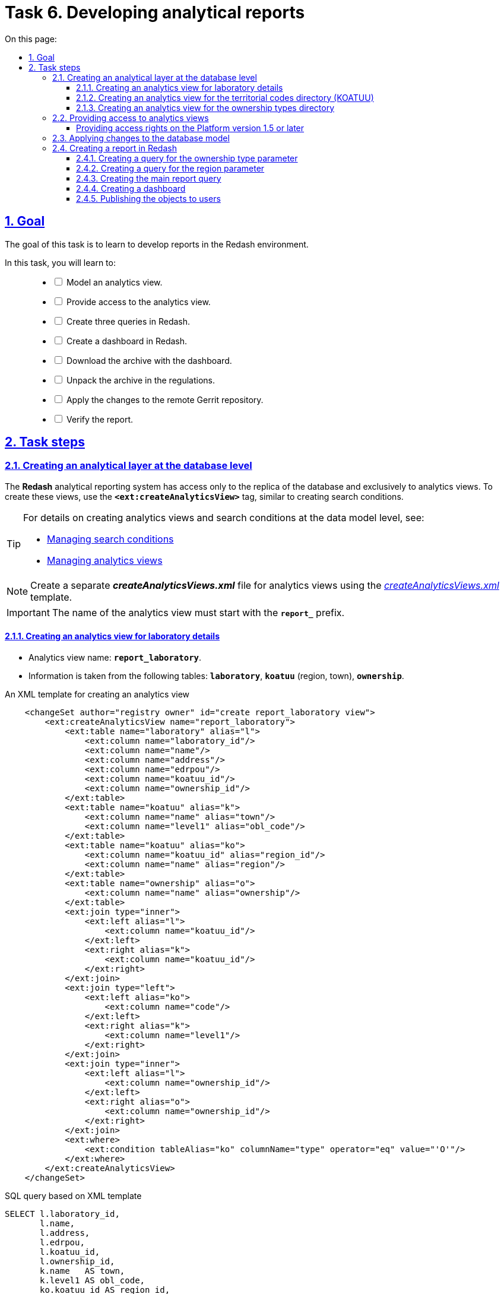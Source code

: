 :toc-title: On this page:
:toc: auto
:toclevels: 5
:experimental:
:sectnums:
:sectnumlevels: 5
:sectanchors:
:sectlinks:
:partnums:

= Task 6. Developing analytical reports

//== Мета завдання
== Goal

//Мета завдання -- навчити розробляти звіти у середовищі Redash.
The goal of this task is to learn to develop reports in the Redash environment.

//В рамках цього завдання моделювальники мають: ::
In this task, you will learn to: ::
+
[%interactive]
//* [ ] змоделювати аналітичне представлення;
* [ ] Model an analytics view.
//* [ ] надати доступ до аналітичного представлення;
* [ ] Provide access to the analytics view.
//* [ ] створити 3 запити (Query) в Redash;
* [ ] Create three queries in Redash.
//* [ ] створити дашборд в Redash;
* [ ] Create a dashboard in Redash.
//* [ ] вивантажити архів із дашбордом;
* [ ] Download the archive with the dashboard.
//* [ ] розпакувати архів у регламенті;
* [ ] Unpack the archive in the regulations.
//* [ ] перенести зміни до віддаленого Gerrit-репозиторію;
* [ ] Apply the changes to the remote Gerrit repository.
//* [ ] перевірити сформований звіт.
* [ ] Verify the report.

//== Процес виконання завдання
== Task steps

[#create-analytical-views]
//=== Створення аналітичного прошарку на рівні бази даних
=== Creating an analytical layer at the database level

//Система формування аналітичної звітності *Redash* має доступ лише до [.underline]#репліки бази даних#, і лише до [.underline]#аналітичних представлень#. Для створення таких представлень використовуйте тег `*<ext:createAnalyticsView>*`, подібний до тегу для створення критеріїв пошуку (Search Conditions).
The *Redash* analytical reporting system has access only to the replica of the database and exclusively to analytics views. To create these views, use the `*<ext:createAnalyticsView>*` tag, similar to creating search conditions.

[TIP]
====
//Детальну інформацію щодо [.underline]#створення аналітичних представлень# та [.underline]#критеріїв пошуку# на рівні моделі даних можна переглянути на сторінці за посиланнями:
For details on creating analytics views and search conditions at the data model level, see:

* xref:data-modeling/data/physical-model/liquibase-ddm-ext.adoc#create-search-conditions[Managing search conditions]
* xref:data-modeling/data/physical-model/liquibase-ddm-ext.adoc#create-analytical-views[Managing analytics views]
====

//NOTE: Для аналітичних представлень створіть окремий файл *_createAnalyticsViews.xml_* із шаблону _link:{attachmentsdir}/study-project/task-6/xml-temp/createAnalyticsViews.xml[createAnalyticsViews.xml]_
NOTE: Create a separate *_createAnalyticsViews.xml_* file for analytics views using the _link:{attachmentsdir}/study-project/task-6/xml-temp/createAnalyticsViews.xml[createAnalyticsViews.xml]_ template.

//IMPORTANT: Назва аналітичного представлення має починатися префіксом *`report_`*.
IMPORTANT: The name of the analytics view must start with the *`report_`* prefix.

//==== Створення аналітичного представлення "Розгорнута інформація по лабораторіях"
==== Creating an analytics view for laboratory details

//* Назва аналітичного представлення: `*report_laboratory*`.
* Analytics view name: `*report_laboratory*`.
//* Інформація з таблиць: `*laboratory*`, `*koatuu*` (область, населений пункт), `*ownership*`.
* Information is taken from the following tables: `*laboratory*`, `*koatuu*` (region, town), `*ownership*`.

//.Приклад. ХМL-шаблон створення аналітичного представлення
.An XML template for creating an analytics view
[source,xml]
----
    <changeSet author="registry owner" id="create report_laboratory view">
        <ext:createAnalyticsView name="report_laboratory">
            <ext:table name="laboratory" alias="l">
                <ext:column name="laboratory_id"/>
                <ext:column name="name"/>
                <ext:column name="address"/>
                <ext:column name="edrpou"/>
                <ext:column name="koatuu_id"/>
                <ext:column name="ownership_id"/>
            </ext:table>
            <ext:table name="koatuu" alias="k">
                <ext:column name="name" alias="town"/>
                <ext:column name="level1" alias="obl_code"/>
            </ext:table>
            <ext:table name="koatuu" alias="ko">
                <ext:column name="koatuu_id" alias="region_id"/>
                <ext:column name="name" alias="region"/>
            </ext:table>
            <ext:table name="ownership" alias="o">
                <ext:column name="name" alias="ownership"/>
            </ext:table>
            <ext:join type="inner">
                <ext:left alias="l">
                    <ext:column name="koatuu_id"/>
                </ext:left>
                <ext:right alias="k">
                    <ext:column name="koatuu_id"/>
                </ext:right>
            </ext:join>
            <ext:join type="left">
                <ext:left alias="ko">
                    <ext:column name="code"/>
                </ext:left>
                <ext:right alias="k">
                    <ext:column name="level1"/>
                </ext:right>
            </ext:join>
            <ext:join type="inner">
                <ext:left alias="l">
                    <ext:column name="ownership_id"/>
                </ext:left>
                <ext:right alias="o">
                    <ext:column name="ownership_id"/>
                </ext:right>
            </ext:join>
            <ext:where>
                <ext:condition tableAlias="ko" columnName="type" operator="eq" value="'О'"/>
            </ext:where>
        </ext:createAnalyticsView>
    </changeSet>
----

//.Вихідний SQL-запит на базі XML-шаблону
.SQL query based on XML template
[source,sql]
----
SELECT l.laboratory_id,
       l.name,
       l.address,
       l.edrpou,
       l.koatuu_id,
       l.ownership_id,
       k.name   AS town,
       k.level1 AS obl_code,
       ko.koatuu_id AS region_id,
       ko.name  AS region,
       o.name   AS ownership
  FROM laboratory l
         JOIN koatuu k ON l.koatuu_id = k.koatuu_id
         LEFT JOIN koatuu ko ON ko.code = k.level1
         JOIN ownership o ON l.ownership_id = o.ownership_id
 WHERE ko.type = 'О';
----

//==== Створення аналітичного представлення "Довідник КОАТУУ"
==== Creating an analytics view for the territorial codes directory (KOATUU)

//* Назва аналітичного представлення: `*report_koatuu*`.
* Analytics view name: `*report_koatuu*`.
//* Інформація з таблиці: `*koatuu*`.
* Information is taken from the following table: `*koatuu*`.

.An XML template for creating an analytics view
[source,xml]
----
    <changeSet author="registry owner" id="create report_koatuu view">
        <ext:createAnalyticsView name="report_koatuu">
            <ext:table name="koatuu">
                <ext:column name="koatuu_id"/>
                <ext:column name="code"/>
                <ext:column name="name"/>
                <ext:column name="type"/>
            </ext:table>
        </ext:createAnalyticsView>
    </changeSet>
----

.SQL query based on XML template
[source,sql]
----
SELECT koatuu.koatuu_id,
       koatuu.code,
       koatuu.name,
       koatuu.type
  FROM koatuu;
----

//==== Створення аналітичного представлення "Довідник типів власності"
==== Creating an analytics view for the ownership types directory

* Analytics view name: `*report_ownership*`.
* Information is taken from the following table: `*ownership*`.

.An XML template for creating an analytics view
[source,xml]
----
    <changeSet author="registry owner" id="create report_ownership view">
        <ext:createAnalyticsView name="report_ownership">
            <ext:table name="ownership">
                <ext:column name="ownership_id"/>
                <ext:column name="name"/>
            </ext:table>
        </ext:createAnalyticsView>
    </changeSet>
----

.SQL query based on XML template
[source,sql]
----
SELECT ownership.ownership_id,
       ownership.name
FROM ownership;
----

//=== Видача прав доступу до аналітичних представлень
=== Providing access to analytics views

//Кожна роль, що вказана у файлі _roles/officer.yml_ Gerrit-репозиторію реєстру, має користувача бази даних на репліці з префіксом `*analytics_*` (наприклад, `analytics_officer`).
Each role specified in the _roles/officer.yml_ file in the registry Gerrit repository has a database user in the replica prefixed with `*analytics_*` -- for example, `analytics_officer`.

//Для правильного функціонування звітів потрібно надати права до створених представлень відповідній ролі. Перевірте файл _officer.yml_, та додайте роль `officer` (якщо такої ще немає).
For the reports to work correctly, you must grant access to the analytics views for the corresponding role. Check the _officer.yml_ file and add the `officer` role if it is not specified.

//.Приклад вмісту файлу _officer.yml_ із регламентною роллю officer
.Specifying the regulations officer role in the _officer.yml_ file
====
[source,yaml]
----
roles:
  - name: officer
    description: Officer role
----
====

[grant-access-analytical-views-1-5-plus]
//==== Механізм видачі прав на платформі реєстрів версії 1.5. та вище
==== Providing access rights on the Platform version 1.5 or later

//У файлі _createAnalyticsViews.xml_, додайте тег `*<ext:grantAll>*`, додавши в середину тег `*<ext:role>*` з атрибутом `name="analytics_officer"`.
In the _createAnalyticsViews.xml_ file, add the `*<ext:grantAll>*` tag. Inside this tag, put the `*<ext:role>*` tag with the `name="analytics_officer"` attribute.

//.Приклад. ХМL-шаблон для видачі прав
.An XML template for granting access rights
[source,xml]
----
 <changeSet author="registry owner" id="grants to all analytics users">
    <ext:grantAll>
        <ext:role name="analytics_officer"/>
    </ext:grantAll>
</changeSet>
----
//Покладіть створений файл *_createAnalyticsViews.xml_* до папки *_data-model_* Gerrit-репозиторію.
Copy the *_createAnalyticsViews.xml_* file to the *_data-model_* folder of the Gerrit repository.

//=== Застосування змін до моделі бази даних
=== Applying changes to the database model

//Виконайте наступні кроки для застосування змін: ::
To apply changes, perform the following steps: ::

//. У файлі _main-liquibase.xml_ додайте тег `*<include>*` з обов'язковим вказанням атрибуту `file="data-model/createAnalyticsViews.xml"` у кінці тегу `<databaseChangeLog>`:
. In the _main-liquibase.xml_ file, add the `*<include>*` tag with the `file="data-model/createAnalyticsViews.xml"` attribute at the end of the `<databaseChangeLog>` tag:
+
[source,xml]
----
<databaseChangeLog...>
    <include file="data-model/createAnalyticsViews.xml"/>
</databaseChangeLog>
----
+
//. Оновіть версію регламенту у файлі _settings.yaml_, що знаходиться у кореневій папці Gerrit-репозиторію.
. Update the regulations version in the _settings.yaml_ file in the root directory of the Gerrit repository.
+
image:registry-develop:study-project/task-6/task-6-13-redash.png[]
+
//. Застосуйте зміни до Gerrit (`git commit`, `git push`).
. Apply changes to Gerrit (`git commit`, `git push`).
//. Проведіть процедуру рецензування коду вашого commit. За відсутності прав, попросіть про це відповідальну особу.
. Perform a code review of your commit. If you don't have the reviewer permissions, contact another reviewer.
//. Дочекайтеся виконання *Jenkins*-пайплайну *MASTER-Build-registry-regulations*.
. Wait until the *MASTER-Build-registry-regulations* Jenkins pipeline completes successfully.

//=== Процес створення звіту в Redash
=== Creating a report in Redash

//Розробка аналітичної звітності ведеться на базі admin-екземпляра *Redash*. Необхідно мати роль `redash-admin` у реалмі `-admin` реєстру. Роль призначає адміністратор безпеки в інтерфейсі сервісу *Keycloak*. Зверніться до сторінки xref:admin:user-management-auth/keycloak-create-users.adoc[] за детальною інформацією щодо керування ролями.
Analytical reporting is developed in the admin instance of *Redash*. To access it, you need to have the `redash-admin` role in the `-admin` realm of the registry. The role is assigned by the security administrator in the *Keycloak* service interface. For details on role management, see xref:admin:user-management-auth/keycloak-create-users.adoc[].

[TIP]
====

//* Використовуйте екземпляр `*redash-viewer*` для [.underline]#перегляду# аналітичної звітності, а також дослідження подій у журналах аудиту.
* Use the `*redash-viewer*` instance to view analytical reports and monitor events in the audit logs.
+
//Користувачі Кабінету посадової особи мають роль `officer` за замовчуванням. Роль надає доступ до особистого кабінету, а також стандартних звітів відповідного реєстру.
Officer portal users have the `officer` role assigned by default. This role provides access to the user portal and standard reports of the corresponding registry.
+
//Система передбачає додаткову розширену роль `auditor`. Вона призначена для перегляду журналів аудиту у сервісі Redash.
The system provides an additional `auditor` role. This extended role is meant for viewing audit logs in the Redash service.
+
//* Використовуйте екземпляр `*redash-admin*` для [.underline]#створення# та перегляду аналітичної звітності адміністраторами реєстру.
* Use the `*redash-admin*` instance for creating and viewing analytical reports by the registry administrators.
+
//Адміністратор звітності отримує роль `redash-admin` у реалмі `-admin` реєстру. Після цього він матиме повний доступ до звітності у сервісі Redash.
A reports administrator gets the `redash-admin` role in the `-admin` realm of the registry. This role provides full access to reporting in the Redash service.
+
//* Знайти посилання до екземплярів Redash можна в інтерфейсі OpenShift-консолі за https://console-openshift-console.apps.envone.dev.registry.eua.gov.ua/[посиланням].
//TODO: Removing the gov.ua link
* You can find links to Redash instances in the OpenShift admin console.
+
image:registry-develop:study-project/task-6/task-6-12-redash.png[]
====

//==== Створення запита для параметра "Тип Власності"
==== Creating a query for the ownership type parameter

//На цьому кроці треба створити запит для параметра, який дозволить бачити лабораторії лише певного типу власності.
In this step, you need to create a query for the parameter that will only show laboratories with a specific ownership type.

//Найперше створіть *Snippet* (запит за замовчуванням): ::
First, create a *Snippet* (a default query): ::
//. Відкрийте [.underline]#Налаштування# (*Settings*).
. In *Redash*, go to *Settings*.
+
image:registry-develop:study-project/task-6/task-6-1-redash.png[]
+
//. Оберіть вкладку [.underline]#Фрагменти запита#, натисніть `Новий запит Snippet` та заповніть обов'язкові поля:
. Open the *Query Snippets* tab, click the *`New Snippet`* button, and fill out the required fields:
+
// * `Активатор` -- значенням `select_query_based_dropdown_list`
* *Trigger*: Enter `select_query_based_dropdown_list`.
// * `Фрагмент` -- *sql* кодом:
* *Snippet*: Enter the following SQL code:
+
.SQL request template
[source,sql]
----
WITH cte AS (
    SELECT
        -1 AS rn,
        uuid_nil() AS value,
        '( All values )' AS name
    UNION ALL
    SELECT 
        2 AS rn,
        <OBJ_PK_UUID> AS value,
        name AS name
    FROM <OBJ_NAME>
)
SELECT value, name
FROM cte
ORDER BY rn, name;
---- 
+
image:registry-develop:study-project/task-6/task-6-2-redash.png[]

//Далі створіть новий запит: ::
Next, create a new query: ::
//. В інтерфейсі адміністратора *Redash* (`redash-admin`) відкрийте секцію [.underline]#Запити# та натисніть `Новий Запит`.
. Go to the `redash-admin` instance of *Redash*.
. Open the *Queries* section and click *`New Query`*.
+
image:registry-develop:study-project/task-6/task-6-2-1-redash.png[]
+
//. У полі для запита введіть `select_`, після чого виберіть з випадного списку готовий шаблон запита для створення параметрів у звітах -- *`select_query_based_dropdown_list`*.
. In the query box, type `select_`, then select a request template for creating parameters in reports from the dropdown list: *`select_query_based_dropdown_list`*.
+
image:registry-develop:study-project/task-6/task-6-3-redash.png[]
+
//. Змініть `<OBJ_PK_UUID>` та `<OBJ_NAME>` на -> `ownership_id` та `report_ownership_v` (назви мають відповідати тим, що були визначені на кроці xref:#create-analytical-views[] поточного завдання).
. Change `<OBJ_PK_UUID>` to `ownership_id`, and `<OBJ_NAME>` to `report_ownership_v`. The names must correspond to the ones defined during the xref:#create-analytical-views[] step of this task.
+
[TIP]
====
//* `report_ownership` -- назва аналітичного представлення, створеного на кроці xref:#create-analytical-views[] у файлі _createAnalyticsViews.xml_.
The `report_ownership` is the analytics view created in the _createAnalyticsViews.xml_ file during the xref:#create-analytical-views[] step.

//Система автоматично додає постфікс `_v` при розгортанні. Тому завжди звертайтеся до будь-якого аналітичного представлення у Redash за такою схемою:
The system adds the `_v` postfix during the deployment. Always refer to all analytics views in Redash using the following pattern:

----
analytics_view_name + _v.
----

//.Назва, вказана при створенні аналітичного представлення
.The name specified when creating the analytics view
=====
[source,xml]
----
<ext:createAnalyticsView name="report_ownership">
----
=====

//.Назва представлення, фактично згенерована при розгортанні
.The name generated during the deployment
=====
image:registry-develop:study-project/task-6/task-6-2-2-redash.png[]
=====

====
+
//. Натисніть на кнопку `Виконати`, щоб надіслати запит до БД.
. Click the *`Execute`* button to send the query to the database.
+
//У нижній частині ви побачите таблицю з даними.
The table with data is displayed below the query box.
+
image:registry-develop:study-project/task-6/task-6-4-redash.png[]
+
//. Натисніть на назву запита вгорі -- `Новий Запит` та вкажіть для нього нову назву, наприклад _Вибір типу власності_. Далі натисніть `Enter`.
. Select the query name at the top (by default, it's `New Query`) and provide a new name -- for example, `Select ownership type`. Press kbd:[Enter].
+
image:registry-develop:study-project/task-6/task-6-4-1-redash.png[]
+
//. Натисніть кнопку `Зберегти`, щоб зберегти запит.
. Click *`Save`* to save your query.
+
//. Натисніть кнопку `Опублікувати`, щоб опублікувати запит.
. Click *`Publish`* to publish your query.

//==== Створення запита для параметра "Область"
==== Creating a query for the region parameter

//На цьому кроці необхідно створити запит для параметра, який надасть можливість бачити лабораторії, розташовані у певній області.
In this step, you need to create a query for the parameter that will only show laboratories from a specific region.

//Створіть новий запит: ::
Create a new query: ::

//. В інтерфейсі адміністратора Redash (`redash-admin`) відкрийте секцію [.underline]#Запити# та натисніть `Новий Запит`.
. Go to the `redash-admin` instance of *Redash*.
. Open the *Queries* section and click *`New Query`*.
+
image:registry-develop:study-project/task-6/task-6-2-1-redash.png[]
+
//. У полі для запита введіть `select_`, та оберіть з випадного списку готовий шаблон запита для створення параметрів у звітах -- *`select_query_based_dropdown_list`*.
. In the query box, type `select_`, then select a request template for creating parameters in reports from the dropdown list: *`select_query_based_dropdown_list`*.
+
image:registry-develop:study-project/task-6/task-6-3-redash.png[]
+
//. Змініть `<OBJ_PK_UUID>` та `<OBJ_NAME>` на -> `koatuu_id` та `report_koatuu_v`, додавши умову `WHERE type = 'О'`. Вираз *where* має обмежити значення лише областями.
. Change `<OBJ_PK_UUID>` to `koatuu_id`, and `<OBJ_NAME>` to `report_koatuu_v`. Add a `WHERE type = 'R'` condition to limit the values to regions.
+
//CAUTION: Будьте уважні. Буква 'О' тут -- українська, не латиниця.
//TODO: Changed the O to R
//. Натисніть кнопку `Виконати`, щоб надіслати запит до БД.
. Click the *`Execute`* button to send the query to the database.
+
//У нижній частині ви побачите таблицю з даними.
The table with data is displayed below the query box.
//. Натисніть назву запита вгорі -- `Новий Запит` та вкажіть нове значення, наприклад _Вибір області_. Далі натисніть `Enter`.
. Select the query name at the top (by default, it's `New Query`) and provide a new name -- for example, `Select region`. Press kbd:[Enter].
+
image:registry-develop:study-project/task-6/task-6-5-1-redash.png[]
+
//. Натисніть кнопку `Зберегти`, щоб зберегти запит.
. Click *`Save`* to save your query.
//. Натисніть кнопку `Опублікувати` щоб опублікувати запит.
. Click *`Publish`* to publish your query.

//==== Створення основного запита для звіту
==== Creating the main report query

[NOTE]
//Основний запит посилається на попередні запити для їх використання як параметри фільтрації.
The main query uses previous queries as filtering parameters.

//Створіть новий запит: ::
Create a new query: ::

//. В інтерфейсі адміністратора Redash (`redash-admin`) відкрийте секцію [.underline]#Запити# та натисніть `Новий Запит`.
. Go to the `redash-admin` instance of *Redash*.
. Open the *Queries* section and click *`New Query`*.
//. У полі для запита введіть *SQL*-скрипт:
. In the query box, enter the following SQL script:
+
.SQL query template
[source,sql]
----
SELECT name AS "Laboratory name",
       edrpou AS "EDRPOU",
       address AS "Address",
       ownership AS "Ownership type",
       town AS "Town",
       region AS "Region"
  FROM report_laboratory_v
 WHERE region_id = ''
----

//Налаштування параметра фільтрації за Областю ::
Set the filtering by region option: ::

//. Перемістіть курсор між одинарних лапок та натисніть кнопку створення параметра (`*Add New Parameter*`):
. Put the cursor between the single quotes and click the `*Add New Parameter*` button.
+
image:registry-develop:study-project/task-6/task-6-6-redash.png[]
+
//. Задайте наступні значення у формі:
. Fill out the form using the following values:
+
* *Keyword*: `region`
* *Title*: `Region`
* *Type*: `Query Based Dropdown List`
* *Query*: `Select region`
+
//. Натисніть на кнопку *`Add Parameter`* (`Додати Параметр`).
. Click the *`Add Parameter`* button.
+
//Ви отримаєте вираз вигляду: `… WHERE region_id = '{{ region }}'`.
You will get an expression like this: `… WHERE region_id = '{{ region }}'`.
+
//.Фінальний вигляд випадного списку для вибору області
.Region selection dropdown (final view)
+
image::registry-develop:study-project/task-6/task-6-7-redash.png[]
+
//. Додайте до отриманого виразу, що фільтрує, логічний предикат *`OR`* та наступний вираз -- `'{{ region }}'= uuid_nil()`. Він необхідний для врахування та опрацювання умови `“( Всі значення )”`.
. To this filtering expression, add the *`OR`* logical operator and the following expression: `'{{ region }}'= uuid_nil()`. This handles the "All values" condition.
+
//. Загорніть вирази зліва та справа від `OR` у дужки.
. Enclose the expressions to the left and right of the `OR` operator in parentheses.

//Налаштування параметра фільтрації за Власником ::
Set the filtering by ownership option: ::

//. З нового рядка додайте до отриманого виразу умову опрацювання фільтрації за власником лабораторії: `AND ownership_id = ''`.
. In a new line, add the condition for filtering by the laboratory owner: `AND ownership_id = ''`.
//. Перемістіть курсор між одинарних лапок та натисніть кнопку створення параметра (`*Add New Parameter*`).
. Put the cursor between the single quotes and click the `*Add New Parameter*` button.
//. Задайте наступні значення у формі:
. Fill out the form using the following values:
+
* *Keyword*: `ownership`
* *Title*: `Ownership`
* *Type*: `Query Based Dropdown List`
* *Query*: `Select ownership type`
+
//. Натисніть на кнопку `*Add Parameter*` (`Додати Параметр`). Ви отримаєте вираз вигляду: `… AND ownership_id = '{{ ownership }}'`;
. Click the *`Add Parameter`* button.
+
You will get an expression like this: `… AND ownership_id = '{{ ownership }}'`.
+
//.Фінальний вигляд випадного списку для вибору власника
.Ownership selection dropdown (final view)
+
image::registry-develop:study-project/task-6/task-6-8-redash.png[]
+
//. Додайте до отриманого виразу, що фільтрує, логічний предикат `OR` та наступний вираз -- `'{{ ownership }}'= uuid_nil()` -- необхідний для врахування та опрацювання умови `“( Всі значення )”`.
. To this filtering expression, add the *`OR`* logical operator and the following expression: `'{{ ownership }}'= uuid_nil()`. This handles the "All values" condition.
+
//. Загорніть вирази зліва та справа від предиката `OR` у дужки.
. Enclose the expressions to the left and right of the `OR` operator in parentheses.
//.Вираз `WHERE`, який ви маєте отримати в результаті
+
.The `WHERE` expression you should get as a result
[source,sql]
----
WHERE (region_id = '{{ region }}' OR '{{ region }}' = uuid_nil() )
  AND (ownership_id = '{{ ownership }}' OR '{{ ownership }}' = uuid_nil())
----
+
//. Натисніть на кнопку `Виконати`.
. Click the *`Execute`* button.
+
//У таблиці результатів мають з'явитися створені раніше лабораторії.
The results table will contain the laboratories that were created earlier.
+
image:registry-develop:study-project/task-6/task-6-9-redash.png[]
+
//. Натисніть назву запита вгорі -- `Новий Запит` та вкажіть для нього нове значення, наприклад _Перелік лабораторій_. Далі натисніть `Enter`.
. Select the query name at the top (by default, it's `New Query`) and provide a new name -- for example, `List of laboratories`. Press kbd:[Enter].
+
image:registry-develop:study-project/task-6/task-6-10-redash.png[]
+
//. Натисніть кнопку `Зберегти`, щоб зберегти запит.
. Click *`Save`* to save your query.
//. Натисніть кнопку `Опублікувати` щоб опублікувати запит.
. Click *`Publish`* to publish your query.

//==== Створення Інформаційної Панелі (Дашборду)
==== Creating a dashboard

//Створіть нову інформаційну панель (*Dashboard*):
Create a dashboard: ::

//. В інтерфейсі адміністратора Redash (`redash-admin`) відкрийте секцію [.underline]#Дашборди# та натисніть `Нова інформаційна панель`.
. Go to the `redash-admin` instance of *Redash*.
. Open the *Dashboards* section and click *`New dashboard`*.
+
image:registry-develop:study-project/task-6/task-6-11-redash.png[]
+
//. Вкажіть назву -- `Лабораторії`.
. Specify the dashboard name: `Laboratories`.
//. Натисніть кнопку `*Add Widget*` (`Додати віджет`), оберіть запит `Перелік лабораторій` зі списку та натисніть кнопку `*Add to Dashboard*` (`Додати до Панелі`).
. Click the `*Add Widget*` button, select the `List of laboratories` query from the list and click the `*Add to Dashboard*` button.
//. Розтягніть додану панель за шириною та довжиною екрана.
. Resize the widget to fit the screen.
//. Натисніть кнопку `*Done Editing*` (`Закінчити Редагування`).
. Click the `*Done Editing*` button.
//. Опублікуйте створену панель кнопкою `*Publish*` (`Опублікувати`).
. Click the *`Publish`* button to publish your dashboard.

[WARNING]
====
//Особливості роботи із назвами дашбордів ::
Notes on dashboard names ::
+
//* Рекомендуємо використовувати латиницю для назв дашбордів у Redash.
* We recommend using Latin characters for dashboard names in Redash.
+
image:registry-develop:study-project/task-6/dashboard-naming/dashnoard-naming-1.png[]
+
//* Починаючи із версії Redash 10, нові дашборди створюються за шаблоном `<порядковий_номер>-<slug_ім'я>`. Раніше призначалося лише ім'я дашборда.
* Starting with Redash version 10, new dashboards are named according to the following pattern: `<sequence_number>-<slug>`.
+
[TIP]
=====
//Параметр `*slug*` -- псевдонім, який додається до ідентифікатора дашборда в URL через дефіс. У нашому прикладі *`"slug": "laboratories"`* (_див. зображення нижче_).
The `*slug*` parameter is an alias appended to the dashboard ID in the URL with a hyphen. In our example, it's *`"slug": "laboratories"`* (see the following image).
=====
+
image:registry-develop:study-project/task-6/dashboard-naming/dashnoard-naming-2.png[]
+
//* Отримати JSON-представлення дашборда за його ID можна, передавши до Redash API _кореневий шлях оточення_, на якому розгорнуто *`redash-admin`* + `*/api/dashboards/<resource-id>*`.
* You can get a JSON representation of a dashboard by its ID. To do this, use the _root path of the environment_ where *`redash-admin`* is deployed, plus `*/api/dashboards/<resource-id>*`.
//.Приклад. Запит на отримання дашборда №8
+
.A query to get dashboard No. 8
[source,http]
----
https://redash-admin-<registry-name>.apps.envone.dev.registry.eua.gov.ua/api/dashboards/8
----
+
image:registry-develop:study-project/task-6/dashboard-naming/dashnoard-naming-3.png[]
//TODO: Skipping the part about cyrillic chars
//* Якщо перейменувати назву дашборда кирилицею, то в URL ви отримаєте ідентифікатор дашборда та прочерк.
//+
//image:registry-develop:study-project/task-6/dashboard-naming/dashnoard-naming-4.png[]
//+
//image:registry-develop:study-project/task-6/dashboard-naming/dashnoard-naming-5.png[]
+
//TIP: Детальніше про Redash API ви можете переглянути за посиланням: https://redash.io/help/user-guide/integrations-and-api/api[].
TIP: For details on Redash API, refer to https://redash.io/help/user-guide/integrations-and-api/api[].
====

//==== Публікація створених об'єктів користувачам
==== Publishing the objects to users

//Опублікуйте створені об'єкти в регламенті:
Publish the objects you created in the regulations: ::

//. Увійдіть до [.underline]#Кабінету адміністратора регламентів#.
. Sign in to the regulations administrator portal.
//. Перейдіть на сторінку [.underline]#Шаблони звітів#.
. Open the *Report templates* section.
+
image:registry-develop:study-project/task-6/task-6-1-reports.png[]
+
//. Натисніть `&#10515;` (_іконку завантаження_) на записі _Лабораторії_.
. Click the download icon (`&#10515;`) next to the `Laboratories` record.
//. Розпакуйте отриманий архів та покладіть отримані файли до папки _reports/officer_ Gerrit-репозиторію.
. Unzip the archive and copy the files to the _reports/officer_ folder of the Gerrit repository.
+
image:registry-develop:study-project/task-6/task-6-2-reports.png[]
+
image:registry-develop:study-project/task-6/task-6-3-reports.png[]

+
[NOTE]
====
//Файли із дашбордами повинні мати унікальні назви (_dashboard_1.json_, _dashboard_2.json_, _dashboard_3.json_ тощо).
Dashboard files must have unique names -- for example, _dashboard_1.json_, _dashboard_2.json_, _dashboard_3.json_, and so on.

//У папці _reports/<назва-ролі>/queries/_ завжди повинен бути лише один файл із назвою *_queries.json_*. Він повинен містити запити, що присутні у файлах _queries.json_ із різних архівів. Тобто ви НЕ підміняєте один файл на інший, а розширюєте наявний файл новими запитами. Це може виглядати, наприклад, ось так:
The _reports/<role-name>/queries/_ folder must contain only one file named *_queries.json_*. This file must contain all the queries from the _queries.json_ files from different archives. That is, you don't overwrite one file with another but append new queries to the existing file. Here is an example of how this might look:

[source,json]
----
{
   "count":172,
   "page_size":25,
   "page":1,
   "results":[
      {
         "query information": 1
      },
      {
         "query information": 2
      },
      {
         "query information": 3
      }
   ]
}
----

//.Файл queries.json, що містить запити (queries) із різних архівів
.A queries.json file with queries from different archives
image::registry-develop:study-project/task-6/task-6-14-redash.png[]
====

+
//NOTE: Видаліть _.zip_-файл із папки _reports/officer_.
NOTE: Delete the _.zip_ file from the _reports/officer_ folder.

//. Застосуйте зміни до *Gerrit* (`git commit`, `git push`).
. Apply changes to *Gerrit* (`git commit`, `git push`).
//. Проведіть процедуру рецензування коду вашого commit. За відсутності прав, попросіть про це відповідальну особу.
. Perform a code review of your commit. If you don't have the reviewer permissions, contact another reviewer.
//. Дочекайтеся виконання *Jenkins*-пайплайну *MASTER-Build-registry-regulations*.
. Wait until the *MASTER-Build-registry-regulations* Jenkins pipeline completes successfully.
//. Перевірте наявність створеної інформаційної панелі на *viewer*-екземплярі Redash.
. Check the dashboard you created in the *viewer* instance of Redash.
+
image:registry-develop:study-project/task-6/task-6-4-reports.png[]

[TIP]
====
//Додаткову інформацію щодо доступу до даних та розмежування прав ви можете переглянути на сторінках:
For details on data access and access control, see:

* xref:registry-develop:data-modeling/data/physical-model/liquibase-ddm-ext.adoc#create-analytical-views[Managing analytics views]
* xref:registry-develop:data-modeling/reports/data-analytical-reports-creation.adoc[]
* xref:registry-develop:data-modeling/reports/data-analytical-data-access-rights.adoc[]
====